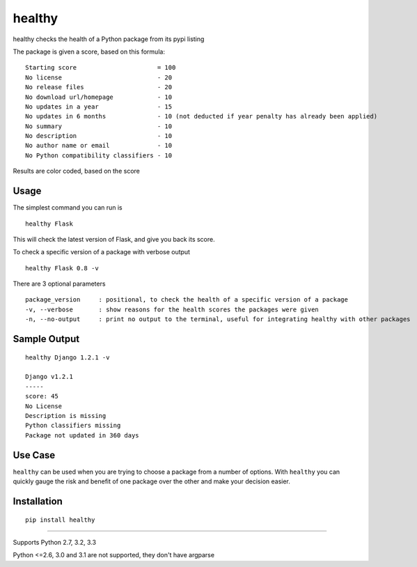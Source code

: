 healthy
===========

healthy checks the health of a Python package from its pypi listing

.. image:: https://api.travis-ci.org/dustinmm80/healthy.png
    :target: https://travis-ci.org/dustinmm80/healthy

The package is given a score, based on this formula: ::

    Starting score                      = 100
    No license                          - 20
    No release files                    - 20
    No download url/homepage            - 10
    No updates in a year                - 15
    No updates in 6 months              - 10 (not deducted if year penalty has already been applied)
    No summary                          - 10
    No description                      - 10
    No author name or email             - 10
    No Python compatibility classifiers - 10

Results are color coded, based on the score

Usage
-----

The simplest command you can run is ::

    healthy Flask

This will check the latest version of Flask, and give you back its score.

To check a specific version of a package with verbose output ::

    healthy Flask 0.8 -v

There are 3 optional parameters ::

    package_version     : positional, to check the health of a specific version of a package
    -v, --verbose       : show reasons for the health scores the packages were given
    -n, --no-output     : print no output to the terminal, useful for integrating healthy with other packages


Sample Output
-------------

::

    healthy Django 1.2.1 -v

    Django v1.2.1
    -----
    score: 45
    No License
    Description is missing
    Python classifiers missing
    Package not updated in 360 days

Use Case
--------

``healthy`` can be used when you are trying to choose a package from a number of options. With ``healthy`` you can
quickly gauge the risk and benefit of one package over the other and make your decision easier.

Installation
------------
::

    pip install healthy

----

Supports Python 2.7, 3.2, 3.3

Python <=2.6, 3.0 and 3.1 are not supported, they don't have argparse
